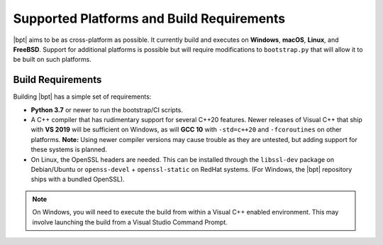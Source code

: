 Supported Platforms and Build Requirements
##########################################

|bpt| aims to be as cross-platform as possible. It currently build and executes
on **Windows**, **macOS**, **Linux**, and **FreeBSD**. Support for additional
platforms is possible but will require modifications to ``bootstrap.py`` that
will allow it to be built on such platforms.


Build Requirements
******************

Building |bpt| has a simple set of requirements:

- **Python 3.7** or newer to run the bootstrap/CI scripts.
- A C++ compiler that has rudimentary support for several C++20 features. Newer
  releases of Visual C++ that ship with **VS 2019** will be sufficient on
  Windows, as will **GCC 10** with ``-std=c++20`` and ``-fcoroutines`` on other
  platforms. **Note:** Using newer compiler versions may cause trouble as they
  are untested, but adding support for these systems is planned.
- On Linux, the OpenSSL headers are needed. This can be installed through the
  ``libssl-dev`` package on Debian/Ubuntu or ``openss-devel`` +
  ``openssl-static`` on RedHat systems. (For Windows, the |bpt| repository ships
  with a bundled OpenSSL).

.. note::
    On Windows, you will need to execute the build from within a Visual C++
    enabled environment. This may involve launching the build from a Visual
    Studio Command Prompt.
